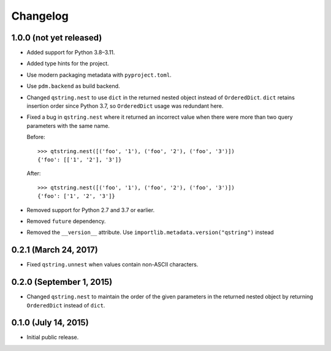 Changelog
---------

1.0.0 (not yet released)
^^^^^^^^^^^^^^^^^^^^^^^^

- Added support for Python 3.8–3.11.
- Added type hints for the project.
- Use modern packaging metadata with ``pyproject.toml``.
- Use ``pdm.backend`` as build backend.
- Changed ``qstring.nest`` to use ``dict`` in the returned nested object instead
  of ``OrderedDict``. ``dict`` retains insertion order since Python 3.7, so
  ``OrderedDict`` usage was redundant here.
- Fixed a bug in ``qstring.nest`` where it returned an incorrect value when
  there were more than two query parameters with the same name.

  Before::

      >>> qtstring.nest([('foo', '1'), ('foo', '2'), ('foo', '3')])
      {'foo': [['1', '2'], '3']}

  After::

      >>> qtstring.nest([('foo', '1'), ('foo', '2'), ('foo', '3')])
      {'foo': ['1', '2', '3']}

- Removed support for Python 2.7 and 3.7 or earlier.
- Removed ``future`` dependency.
- Removed the ``__version__`` attribute. Use
  ``importlib.metadata.version("qstring")`` instead

0.2.1 (March 24, 2017)
^^^^^^^^^^^^^^^^^^^^^^

- Fixed ``qstring.unnest`` when values contain non-ASCII characters.


0.2.0 (September 1, 2015)
^^^^^^^^^^^^^^^^^^^^^^^^^

- Changed ``qstring.nest`` to maintain the order of the given parameters in the
  returned nested object by returning ``OrderedDict`` instead of ``dict``.


0.1.0 (July 14, 2015)
^^^^^^^^^^^^^^^^^^^^^

- Initial public release.
